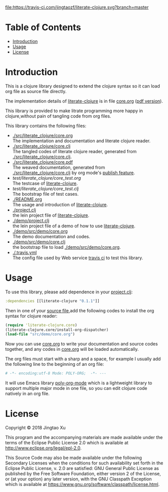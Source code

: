 # -*- encoding:utf-8 Mode: POLY-ORG;  -*- --- 
#+Startup: noindent
#+PROPERTY:    header-args        :results silent   :eval no-export   :comments org
#+OPTIONS:     num:nil toc:nil todo:nil tasks:nil tags:nil
#+OPTIONS:     skip:nil author:nil email:nil creator:nil timestamp:t
#+INFOJS_OPT:  view:nil toc:nil ltoc:t mouse:underline buttons:0 path:http://orgmode.org/org-info.js
[[https://clojars.org/literate-clojure][file:https://img.shields.io/clojars/v/literate-clojure.svg]]
[[https://travis-ci.com/jingtaozf/literate-clojure][file:https://travis-ci.com/jingtaozf/literate-clojure.svg?branch=master]]

* Table of Contents                                                   :TOC:
- [[#introduction][Introduction]]
- [[#usage][Usage]]
- [[#license][License]]

* Introduction
This is a clojure library designed to extend the clojure syntax 
so it can load org file as source file directly.

The implementation details of [[https://github.com/jingtaozf/literate-clojure][literate-clojure]] is in file [[./src/literate_clojure/core.org][core.org]] ([[./src/literate_clojure/core.pdf][pdf version]]).

This library is provided to make litrate programming more happy in clojure,without
pain of tangling code from org files.

This library contains the following files:
- [[./src/literate_clojure/core.org]] \\
  The implementation and documentation and literate clojure reader.
- [[./src/literate_clojure/core.clj]] \\
  The tangled codes of literate clojure reader, generated from [[./src/literate_clojure/core.clj]].
- [[./src/literate_clojure/core.pdf]] \\
  The weaved documentation, generated from [[./src/literate_clojure/core.clj]] by org mode's [[https://orgmode.org/manual/Triggering-publication.html#Triggering-publication][publish feature]].
- [[test/literate_clojure/core_test.org]] \\
  The testcase of [[https://github.com/jingtaozf/literate-clojure][literate-clojure]]. 
- [[test/literate_clojure/core_test.clj]] \\
  The bootstrap file of test cases.
- [[./README.org]] \\
  The usage and introduction of [[https://github.com/jingtaozf/literate-clojure][literate-clojure]].
- [[./project.clj]] \\
  the lein project file of [[https://github.com/jingtaozf/literate-clojure][literate-clojure]].
- [[./demo/project.clj]] \\
  the lein project file of a demo of how to use [[https://github.com/jingtaozf/literate-clojure][literate-clojure]].
- [[./demo/src/demo/core.org]] \\  
  The demo documentation and codes. 
- [[./demo/src/demo/core.clj]] \\  
  the bootstrap file to load [[./demo/src/demo/core.org]]. 
- [[./.travis.yml]] \\
  The config file used by Web service [[https://travis-ci.com/jingtaozf/literate-lisp][travis ci]] to test this library.

* Usage
To use this library, please add dependence in your [[./demo/project.clj][project.clj]]:
#+BEGIN_SRC clojure
:dependencies [[literate-clojure "0.1.1"]]
#+END_SRC

Then in one of your [[./demo/src/demo/core.clj][source file]],add the following codes to install the org syntax for clojure reader:
#+BEGIN_SRC clojure
(require 'literate-clojure.core)
(literate-clojure.core/install-org-dispatcher)
(load-file "src/demo/core.org")
#+END_SRC
Now you can use [[./demo/src/demo/core.org][core.org]] to write your documentation and source codes together,
and any codes in [[./demo/src/demo/core.org][core.org]] will be loaded automatically.

The org files must start with a sharp and a space, for example I usually add the following line
to the beginning of an org file:
#+BEGIN_SRC org
# -*- encoding:utf-8 Mode: POLY-ORG;  -*- --- 
#+END_SRC
It will use Emacs library [[https://github.com/polymode/poly-org][poly-org-mode]] which is a lightweight library 
to support multiple major mode in one file,
so you can edit clojure code natively in an org file.

* License

Copyright © 2018 Jingtao Xu

This program and the accompanying materials are made available under the
terms of the Eclipse Public License 2.0 which is available at
http://www.eclipse.org/legal/epl-2.0.

This Source Code may also be made available under the following Secondary
Licenses when the conditions for such availability set forth in the Eclipse
Public License, v. 2.0 are satisfied: GNU General Public License as published by
the Free Software Foundation, either version 2 of the License, or (at your
option) any later version, with the GNU Classpath Exception which is available
at https://www.gnu.org/software/classpath/license.html.
